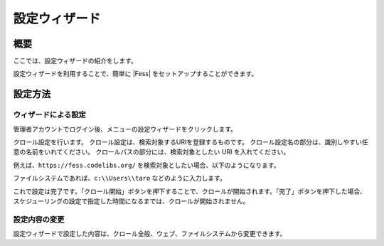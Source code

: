 ==============
設定ウィザード
==============

概要
====

ここでは、設定ウィザードの紹介をします。

設定ウィザードを利用することで、簡単に |Fess| 
をセットアップすることができます。

設定方法
========

ウィザードによる設定
--------------------

管理者アカウントでログイン後、メニューの設定ウィザードをクリックします。

|image0|

クロール設定を行います。
クロール設定は、検索対象するURIを登録するものです。
クロール設定名の部分は、識別しやすい任意の名前をいれてください。
クロールパスの部分には、検索対象としたい URI を入れてください。

|image1|

例えば、``https://fess.codelibs.org/``
を検索対象としたい場合、以下のようになります。

|image2|

ファイルシステムであれば、``c:\\Users\\taro`` などのように入力します。

これで設定は完了です。「クロール開始」ボタンを押下することで、クロールが開始されます。「完了」ボタンを押下した場合、スケジューリングの設定で指定した時間になるまでは、クロールが開始されません。

|image3|

設定内容の変更
--------------

設定ウィザードで設定した内容は、クロール全般、ウェブ、ファイルシステムから変更できます。

.. |image0| image:: ../../../resources/images/ja/9.3/admin/config-wizard-1.png
.. |image1| image:: ../../../resources/images/ja/9.3/admin/config-wizard-3.png
.. |image2| image:: ../../../resources/images/ja/9.3/admin/config-wizard-4.png
.. |image3| image:: ../../../resources/images/ja/9.3/admin/config-wizard-5.png
